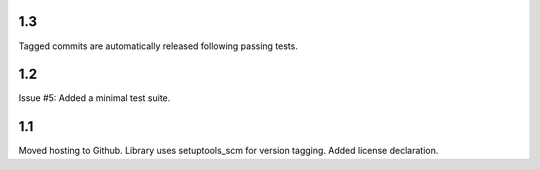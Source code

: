 1.3
===

Tagged commits are automatically released following passing
tests.

1.2
===

Issue #5: Added a minimal test suite.

1.1
===

Moved hosting to Github.
Library uses setuptools_scm for version tagging.
Added license declaration.
